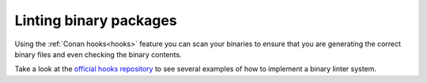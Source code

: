 Linting binary packages
=======================

Using the :ref:`Conan hooks<hooks>` feature you can scan your binaries to ensure that you are
generating the correct binary files and even checking the binary contents.

Take a look at the `official hooks repository <https://github.com/conan-io/hooks>`_
to see several examples of how to implement a binary linter system.
